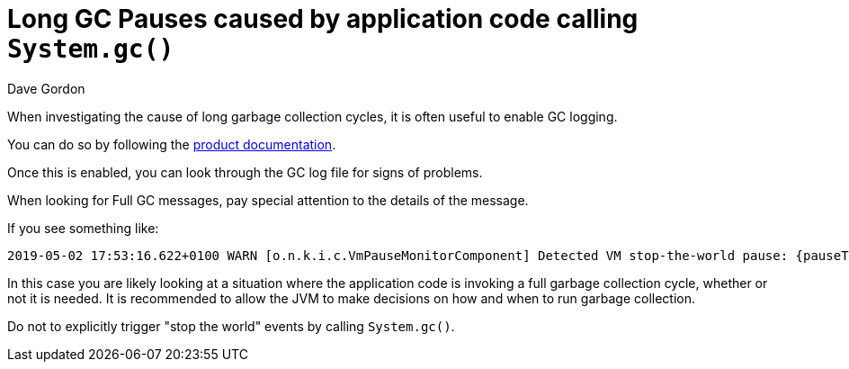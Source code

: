 = Long GC Pauses caused by application code calling `System.gc()`
:slug: long-pauses-caused-by-application-code-calling-system-gc
:zendesk-id: 205752448
:author: Dave Gordon
:neo4j-versions: 3.0,3.1,3.2,3.3,3.4,3.5
:tags: logging,garbage collector, heap, memory, jvm, operations
:category: operations

When investigating the cause of long garbage collection cycles, it is often useful to enable GC logging.

You can do so by following the https://neo4j.com/docs/operations-manual/current/reference/configuration-settings/#config_dbms.logs.gc.enabled[product documentation].

Once this is enabled, you can look through the GC log file for signs of problems.

When looking for Full GC messages, pay special attention to the details of the message.

If you see something like:

....
2019-05-02 17:53:16.622+0100 WARN [o.n.k.i.c.VmPauseMonitorComponent] Detected VM stop-the-world pause: {pauseTime=566, gcTime=596, gcCount=1}
....

In this case you are likely looking at a situation where the application code is invoking a full garbage collection cycle, whether or not it is needed.
It is recommended to allow the JVM to make decisions on how and when to run garbage collection.

Do not to explicitly trigger "stop the world" events by calling `System.gc()`.

